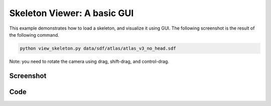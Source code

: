 Skeleton Viewer: A basic GUI
===================================
This example demonstrates how to load a skeleton, and visualize it using GUI.
The following screenshot is the result of the following command.

.. code-block:: bash

   python view_skeleton.py data/sdf/atlas/atlas_v3_no_head.sdf

Note: you need to rotate the camera using drag, shift-drag, and control-drag.

Screenshot
^^^^^^^^^^^^

.. image:: images/view_skeleton.png

Code
^^^^^^^^^^^^

.. code-block:: python
   :linenos:

    if __name__ == '__main__':
        import sys
        import pydart2 as pydart

        if len(sys.argv) != 2:
            print("Usage: view_skeleton.py [*.urdf/*.sdf]")
            exit(0)

        skel_path = sys.argv[1]
        print("skeleton path = %s" % skel_path)

        pydart.init()
        print("Pydart init OK")

        world = pydart.World(1.0 / 1000.0)
        print("World init OK")

        skel = world.add_skeleton(skel_path)
        print("Skeleton add OK")

        print("Camera:")
        print("    drag: rotate camera")
        print("    shift-drag: zoom camera")
        print("    control-drag: translate camera")

        pydart.gui.viewer.launch(world)
